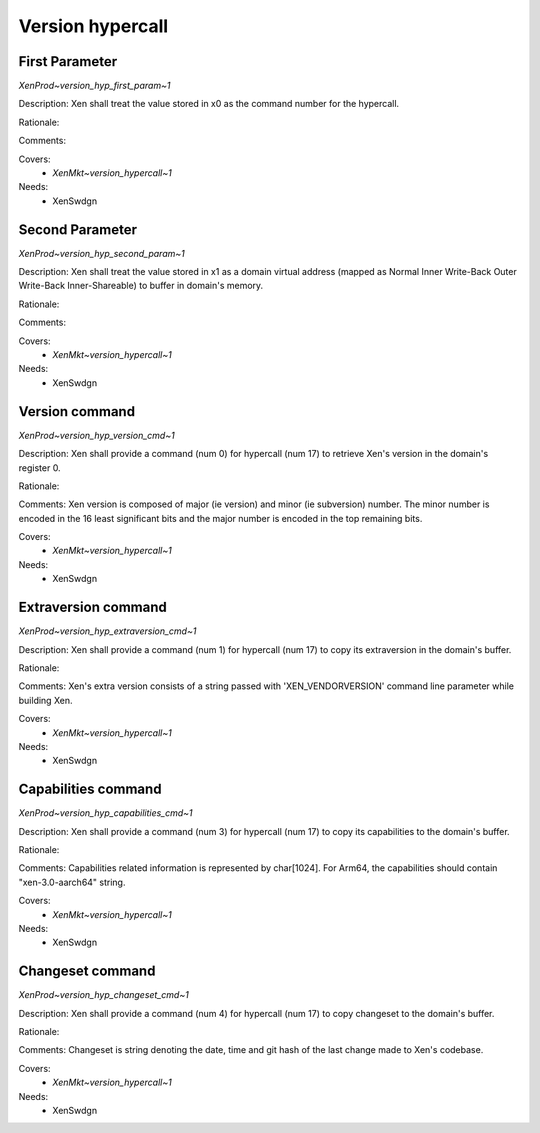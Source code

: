 .. SPDX-License-Identifier: CC-BY-4.0

Version hypercall
=================

First Parameter
---------------

`XenProd~version_hyp_first_param~1`

Description:
Xen shall treat the value stored in x0 as the command number for the hypercall.

Rationale:

Comments:

Covers:
 - `XenMkt~version_hypercall~1`

Needs:
 - XenSwdgn

Second Parameter
----------------

`XenProd~version_hyp_second_param~1`

Description:
Xen shall treat the value stored in x1 as a domain virtual address (mapped as
Normal Inner Write-Back Outer Write-Back Inner-Shareable) to buffer in domain's
memory.

Rationale:

Comments:

Covers:
 - `XenMkt~version_hypercall~1`

Needs:
 - XenSwdgn

Version command
---------------

`XenProd~version_hyp_version_cmd~1`

Description:
Xen shall provide a command (num 0) for  hypercall (num 17) to retrieve Xen's
version in the domain's register 0.

Rationale:

Comments:
Xen version is composed of major (ie version) and minor (ie subversion) number.
The minor number is encoded in the 16 least significant bits and the major number
is encoded in the top remaining bits.

Covers:
 - `XenMkt~version_hypercall~1`

Needs:
 - XenSwdgn

Extraversion command
--------------------

`XenProd~version_hyp_extraversion_cmd~1`

Description:
Xen shall provide a command (num 1) for hypercall (num 17) to copy its
extraversion in the domain's buffer.

Rationale:

Comments:
Xen's extra version consists of a string passed with 'XEN_VENDORVERSION' command
line parameter while building Xen.

Covers:
 - `XenMkt~version_hypercall~1`

Needs:
 - XenSwdgn

Capabilities command
--------------------

`XenProd~version_hyp_capabilities_cmd~1`

Description:
Xen shall provide a command (num 3) for hypercall (num 17) to copy its
capabilities to the domain's buffer.

Rationale:

Comments:
Capabilities related information is represented by char[1024].
For Arm64, the capabilities should contain "xen-3.0-aarch64" string.

Covers:
 - `XenMkt~version_hypercall~1`

Needs:
 - XenSwdgn

Changeset command
-----------------

`XenProd~version_hyp_changeset_cmd~1`

Description:
Xen shall provide a command (num 4) for hypercall (num 17) to copy changeset
to the domain's buffer.

Rationale:

Comments:
Changeset is string denoting the date, time and git hash of the last change
made to Xen's codebase.

Covers:
 - `XenMkt~version_hypercall~1`

Needs:
 - XenSwdgn
